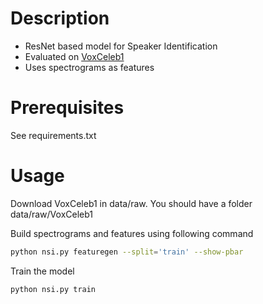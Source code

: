 #+TITLE:
#+DATE:    January 21, 2020
#+SINCE:   {replace with next tagged release version}
#+STARTUP: inlineimages nofold

* Table of Contents :TOC_3:noexport:
- [[#description][Description]]
- [[#prerequisites][Prerequisites]]
- [[#usage][Usage]]

* Description
# A summary of what this module does.

+ ResNet based model for Speaker Identification
+ Evaluated on [[http://www.robots.ox.ac.uk/~vgg/data/voxceleb/vox1.html][VoxCeleb1]]
+ Uses spectrograms as features

* Prerequisites
See requirements.txt

* Usage
# How to configure this module, including common problems and how to addres
# them.
Download VoxCeleb1 in data/raw. You should have a folder data/raw/VoxCeleb1

Build spectrograms and features using following command
#+BEGIN_SRC bash
python nsi.py featuregen --split='train' --show-pbar
#+END_SRC
Train the model
#+BEGIN_SRC bash
python nsi.py train
#+END_SRC
